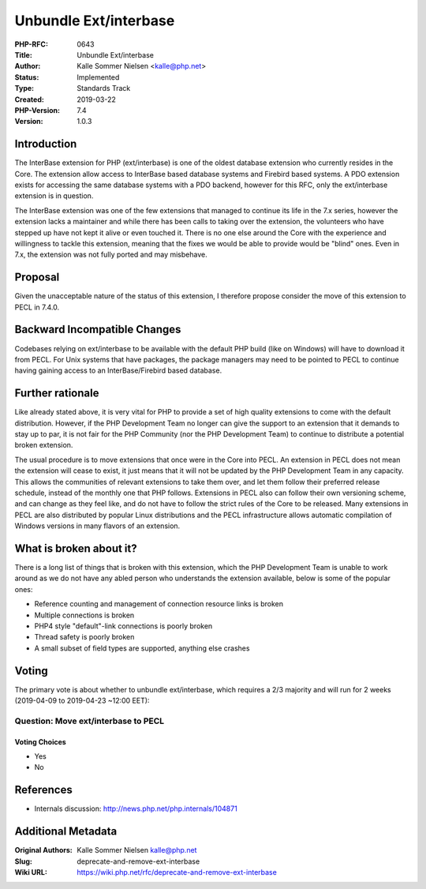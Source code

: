 Unbundle Ext/interbase
======================

:PHP-RFC: 0643
:Title: Unbundle Ext/interbase
:Author: Kalle Sommer Nielsen <kalle@php.net>
:Status: Implemented
:Type: Standards Track
:Created: 2019-03-22
:PHP-Version: 7.4
:Version: 1.0.3

Introduction
------------

The InterBase extension for PHP (ext/interbase) is one of the oldest
database extension who currently resides in the Core. The extension
allow access to InterBase based database systems and Firebird based
systems. A PDO extension exists for accessing the same database systems
with a PDO backend, however for this RFC, only the ext/interbase
extension is in question.

The InterBase extension was one of the few extensions that managed to
continue its life in the 7.x series, however the extension lacks a
maintainer and while there has been calls to taking over the extension,
the volunteers who have stepped up have not kept it alive or even
touched it. There is no one else around the Core with the experience and
willingness to tackle this extension, meaning that the fixes we would be
able to provide would be "blind" ones. Even in 7.x, the extension was
not fully ported and may misbehave.

Proposal
--------

Given the unacceptable nature of the status of this extension, I
therefore propose consider the move of this extension to PECL in 7.4.0.

Backward Incompatible Changes
-----------------------------

Codebases relying on ext/interbase to be available with the default PHP
build (like on Windows) will have to download it from PECL. For Unix
systems that have packages, the package managers may need to be pointed
to PECL to continue having gaining access to an InterBase/Firebird based
database.

Further rationale
-----------------

Like already stated above, it is very vital for PHP to provide a set of
high quality extensions to come with the default distribution. However,
if the PHP Development Team no longer can give the support to an
extension that it demands to stay up to par, it is not fair for the PHP
Community (nor the PHP Development Team) to continue to distribute a
potential broken extension.

The usual procedure is to move extensions that once were in the Core
into PECL. An extension in PECL does not mean the extension will cease
to exist, it just means that it will not be updated by the PHP
Development Team in any capacity. This allows the communities of
relevant extensions to take them over, and let them follow their
preferred release schedule, instead of the monthly one that PHP follows.
Extensions in PECL also can follow their own versioning scheme, and can
change as they feel like, and do not have to follow the strict rules of
the Core to be released. Many extensions in PECL are also distributed by
popular Linux distributions and the PECL infrastructure allows automatic
compilation of Windows versions in many flavors of an extension.

What is broken about it?
------------------------

There is a long list of things that is broken with this extension, which
the PHP Development Team is unable to work around as we do not have any
abled person who understands the extension available, below is some of
the popular ones:

-  Reference counting and management of connection resource links is
   broken
-  Multiple connections is broken
-  PHP4 style "default"-link connections is poorly broken
-  Thread safety is poorly broken
-  A small subset of field types are supported, anything else crashes

Voting
------

The primary vote is about whether to unbundle ext/interbase, which
requires a 2/3 majority and will run for 2 weeks (2019-04-09 to
2019-04-23 ~12:00 EET):

Question: Move ext/interbase to PECL
~~~~~~~~~~~~~~~~~~~~~~~~~~~~~~~~~~~~

Voting Choices
^^^^^^^^^^^^^^

-  Yes
-  No

References
----------

-  Internals discussion: http://news.php.net/php.internals/104871

Additional Metadata
-------------------

:Original Authors: Kalle Sommer Nielsen kalle@php.net
:Slug: deprecate-and-remove-ext-interbase
:Wiki URL: https://wiki.php.net/rfc/deprecate-and-remove-ext-interbase
